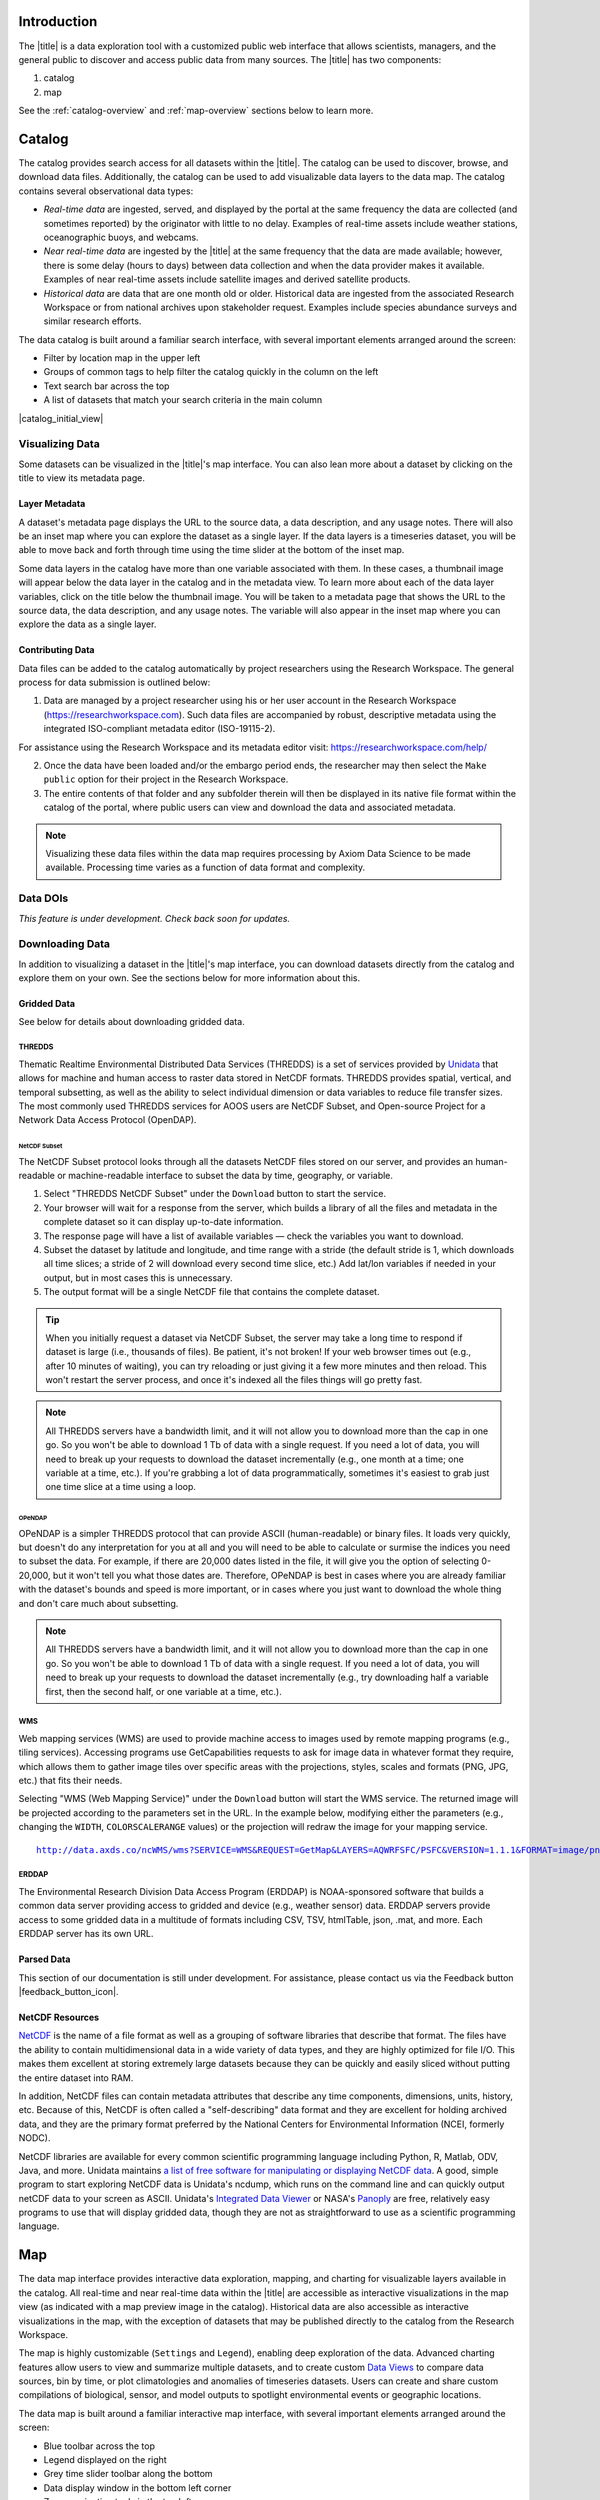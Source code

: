 .. _introduction-overview:

############
Introduction
############

The |title| is a data exploration tool with a customized public web interface that allows scientists, managers, and the general public to discover and access public data from many sources. The |title| has two components:

#. catalog
#. map

See the :ref:`catalog-overview` and :ref:`map-overview` sections below to learn more.

.. _catalog-overview:

#######
Catalog
#######

The catalog provides search access for all datasets within the |title|. The catalog can be used to discover, browse, and download data files. Additionally, the catalog can be used to add visualizable data layers to the data map. The catalog contains several observational data types:

* *Real-time data* are ingested, served, and displayed by the portal at the same frequency the data are collected (and sometimes reported) by the originator with little to no delay. Examples of real-time assets include weather stations, oceanographic buoys, and webcams.

* *Near real-time data* are ingested by the |title| at the same frequency that the data are made available; however, there is some delay (hours to days) between data collection and when the data provider makes it available. Examples of near real-time assets include satellite images and derived satellite products.

* *Historical data* are data that are one month old or older. Historical data are ingested from the associated Research Workspace or from national archives upon stakeholder request. Examples include species abundance surveys and similar research efforts.

The data catalog is built around a familiar search interface, with several important elements arranged around the screen:

* Filter by location map in the upper left
* Groups of common tags to help filter the catalog quickly in the column on the left
* Text search bar across the top
* A list of datasets that match your search criteria in the main column

|catalog_initial_view|

.. _visualizing-data-overview:

****************
Visualizing Data
****************

Some datasets can be visualized in the |title|'s map interface. You can also lean more about a dataset by clicking on the title to view its metadata page.

.. _layer-metadata-overview:

Layer Metadata
==============

A dataset's metadata page displays the URL to the source data, a data description, and any usage notes. There will also be an inset map where you can explore the dataset as a single layer. If the data layers is a timeseries dataset, you will be able to move back and forth through time using the time slider at the bottom of the inset map.

Some data layers in the catalog have more than one variable associated with them. In these cases, a thumbnail image will appear below the data layer in the catalog and in the metadata view. To learn more about each of the data layer variables, click on the title below the thumbnail image. You will be taken to a metadata page that shows the URL to the source data, the data description, and any usage notes. The variable will also appear in the inset map where you can explore the data as a single layer.

.. _contributing-data-overview:

Contributing Data
=================

Data files can be added to the catalog automatically by project researchers using the Research Workspace. The general process for data submission is outlined below:

1. Data are managed by a project researcher using his or her user account in the Research Workspace (https://researchworkspace.com). Such data files are accompanied by robust, descriptive metadata using the integrated ISO-compliant metadata editor (ISO-19115-2).

For assistance using the Research Workspace and its metadata editor visit: https://researchworkspace.com/help/

2. Once the data have been loaded and/or the embargo period ends, the researcher may then select the ``Make public`` option for their project in the Research Workspace.

3. The entire contents of that folder and any subfolder therein will then be displayed in its native file format within the catalog of the portal, where public users can view and download the data and associated metadata.

.. note:: Visualizing these data files within the data map requires processing by Axiom Data Science to be made available. Processing time varies as a function of data format and complexity.

.. _data-dois-overview:

*********
Data DOIs
*********

*This feature is under development. Check back soon for updates.*

.. _downloading-data-overview:

****************
Downloading Data
****************

In addition to visualizing a dataset in the |title|'s map interface, you can download datasets directly from the catalog and explore them on your own. See the sections below for more information about this.

.. _gridded-data-overview:

Gridded Data
============

See below for details about downloading gridded data.

THREDDS
-------

Thematic Realtime Environmental Distributed Data Services (THREDDS) is a set of services provided by `Unidata <http://www.unidata.ucar.edu/software/thredds/current/tds/TDS.html>`_ that allows for machine and human access to raster data stored in NetCDF formats. THREDDS provides spatial, vertical, and temporal subsetting, as well as the ability to select individual dimension or data variables to reduce file transfer sizes. The most commonly used THREDDS services for AOOS users are NetCDF Subset, and Open-source Project for a Network Data Access Protocol (OpenDAP).

NetCDF Subset
"""""""""""""

The NetCDF Subset protocol looks through all the datasets NetCDF files stored on our server, and provides an human-readable or machine-readable interface to subset the data by time, geography, or variable.

#. Select "THREDDS NetCDF Subset" under the ``Download`` button to start the service.
#. Your browser will wait for a response from the server, which builds a library of all the files and metadata in the complete dataset so it can display up-to-date information.
#. The response page will have a list of available variables — check the variables you want to download.
#. Subset the dataset by latitude and longitude, and time range with a stride (the default  stride is 1, which downloads all time slices; a stride of 2 will download every second time slice, etc.) Add lat/lon variables if needed in your output, but in most cases this is unnecessary.
#. The output format will be a single NetCDF file that contains the complete dataset.

.. tip::
	When you initially request a dataset via NetCDF Subset, the server may take a long time to respond if dataset is large (i.e., thousands of files). Be patient, it's not broken! If your web browser times out (e.g., after 10 minutes of waiting), you can try reloading or just giving it a few more minutes and then reload. This won't restart the server process, and once it's indexed all the files things will go pretty fast.

.. note::
	All THREDDS servers have a bandwidth limit, and it will not allow you to download more than the cap in one go. So you won't be able to download 1 Tb of data with a single request. If you need a lot of data, you will need to break up your requests to download the dataset incrementally (e.g., one month at a time; one variable at a time, etc.). If you're grabbing a lot of data programmatically, sometimes it's easiest to grab just one time slice at a time using a loop.

OPeNDAP
"""""""

OPeNDAP is a simpler THREDDS protocol that can provide ASCII (human-readable) or binary files. It loads very quickly, but doesn't do any interpretation for you at all and you will need to be able to calculate or surmise the indices you need to subset the data. For example, if there are 20,000 dates listed in the file, it will give you the option of selecting 0-20,000, but it won't tell you what those dates are. Therefore, OPeNDAP is best in cases where you are already familiar with the dataset's bounds and speed is more important, or in cases where you just want to download the whole thing and don't care much about subsetting.

.. note::
	All THREDDS servers have a bandwidth limit, and it will not allow you to download more than the cap in one go. So you won't be able to download 1 Tb of data with a single request. If you need a lot of data, you will need to break up your requests to download the dataset incrementally (e.g., try downloading half a variable first, then the second half, or one variable at a time, etc.).

WMS
---

Web mapping services (WMS) are used to provide machine access to images used by remote mapping programs (e.g., tiling services). Accessing programs use GetCapabilities requests to ask for image data in whatever format they require, which allows them to gather image tiles over specific areas with the projections, styles, scales and formats (PNG, JPG, etc.) that fits their needs.

Selecting "WMS (Web Mapping Service)" under the ``Download`` button will start the WMS service. The returned image will be projected according to the parameters set in the URL. In the example below, modifying either the parameters (e.g., changing the ``WIDTH``, ``COLORSCALERANGE`` values) or the projection will redraw the image for your mapping service.

.. parsed-literal::
	`http://data.axds.co/ncWMS/wms?SERVICE=WMS&REQUEST=GetMap&LAYERS=AQWRFSFC/PSFC&VERSION=1.1.1&FORMAT=image/png&STYLES=boxfill/rainbow&SRS=EPSG:3857&BBOX=-20983724.014532067,8598321.56555337,-13914936.349159194,13370447.645073326&WIDTH=500&HEIGHT=338&COLORSCALERANGE=846.5,1128 <http://data.axds.co/ncWMS/wms?SERVICE=WMS&REQUEST=GetMap&LAYERS=AQWRFSFC/PSFC&VERSION=1.1.1&FORMAT=image/png&STYLES=boxfill/rainbow&SRS=EPSG:3857&BBOX=-20983724.014532067,8598321.56555337,-13914936.349159194,13370447.645073326&WIDTH=500&HEIGHT=338&COLORSCALERANGE=846.5,1128>`_

ERDDAP
------

The Environmental Research Division Data Access Program (ERDDAP) is NOAA-sponsored software that builds a common data server providing access to gridded and device (e.g., weather sensor) data. ERDDAP servers provide access to some gridded data in a multitude of formats including CSV, TSV, htmlTable, json, .mat, and more. Each ERDDAP server has its own URL.

.. _parsed-data:

Parsed Data
===========

This section of our documentation is still under development. For assistance, please contact us via the Feedback button |feedback_button_icon|.

.. _netcdf-resources-overview:

NetCDF Resources
================

`NetCDF <https://www.unidata.ucar.edu/software/netcdf/>`_ is the name of a file format as well as a grouping of software libraries that describe that format. The files have the ability to contain multidimensional data in a wide variety of data types, and they are highly optimized for file I/O. This makes them excellent at storing extremely large datasets because they can be quickly and easily sliced without putting the entire dataset into RAM.

In addition, NetCDF files can contain metadata attributes that describe any time components, dimensions, units, history, etc. Because of this, NetCDF is often called a "self-describing" data format and they are excellent for holding archived data, and they are the primary format preferred by the National Centers for Environmental Information (NCEI, formerly NODC).

NetCDF libraries are available for every common scientific programming language including Python, R, Matlab, ODV, Java, and more. Unidata maintains `a list of free software for manipulating or displaying NetCDF data <https://www.unidata.ucar.edu/software/>`_. A good, simple program to start exploring NetCDF data is Unidata's ncdump, which runs on the command line and can quickly output netCDF data to your screen as ASCII. Unidata's `Integrated Data Viewer <https://www.unidata.ucar.edu/software/idv/>`_ or NASA's `Panoply <https://www.giss.nasa.gov/tools/panoply/>`_ are free, relatively easy programs to use that will display gridded data, though they are not as straightforward to use as a scientific programming language.

.. _map-overview:

###
Map
###

The data map interface provides interactive data exploration, mapping, and charting for visualizable layers available in the catalog. All real-time and near real-time data within the |title| are accessible as interactive visualizations in the map view (as indicated with a map preview image in the catalog). Historical data are also accessible as interactive visualizations in the map, with the exception of datasets that may be published directly to the catalog from the Research Workspace.

The map is highly customizable (``Settings`` and ``Legend``), enabling deep exploration of the data. Advanced charting features allow users to view and summarize multiple datasets, and to create custom `Data Views <http://help.axds.co/portals/DataMap.html#data-views>`_ to compare data sources, bin by time, or plot climatologies and anomalies of timeseries datasets. Users can create and share custom compilations of biological, sensor, and model outputs to spotlight environmental events or geographic locations.

The data map is built around a familiar interactive map interface, with several important elements arranged around the screen:

* Blue toolbar across the top
* Legend displayed on the right
* Grey time slider toolbar along the bottom
* Data display window in the bottom left corner
* Zoom navigation tools in the top left corner

|map_initial_view|

.. _real-time-data-overview:

**************
Real-Time Data
**************

Real-time data are ingested, served, and displayed in the |title| at the same frequency the data are collected (and sometimes reported) by the originator with little to no delay. Examples of real-time assets include weather stations, oceanographic buoys, and webcams. For the purposes of this documentation, it's helpful to understand how the following real-time data terms are defined:

.. csv-table::
	:header: "Term", "Definition"
	:widths: 15, 50

	"**Hexagonal bin**", "A group of stations that are aggregated into a hexagon for visual summary."
	"**Station**", "A device that collects data related to the weather and environment using many different sensors (e.g. weather station)."
	"**Sensor**", "An individual measurement device affixed or associated with a station (e.g. thermometer, barometer)."
	"**Parameter**", "The type of value measured by the sensor (e.g. temperature, pressure)."

Real-time data from observation stations are aggregated into hexagonal bins to visually summarize data over a large spatial area when the map is zoomed out. This means that data from more than one station may be displayed within a hexagon. The color of the hexagon represents the average value of the selected sensor parameter within that hexagon. For example, if air temperature is the selected sensor type, then the hexagon color will reflect the average temperature for all stations within that bin.

To view a summary of the station data contained within a hexagon, hover your mouse over the hexagon. The number of stations aggregated within that hexagon will be displayed as "n stations." The average value for the selected sensor type will be also be shown, followed by the time range for which that value was measured. If there are not more than one station aggregated within a hexagon, the hover-over view will display the value for the selected parameter, followed by a list of the other sensor types associated with that station and the range of associated data. By default, only five of the sensors are shown in the hover window. More sensors are indicated by the "n more sensors" in the lower left of the window.

To view data for an individual station, zoom in on the map. The hexagons will soften into points that represent the individual stations that were aggregated into that hexagon. To view current readings from that station, hover over its point. As shown in the image below, a pop-up window will display some basic information about the station, including its name, data source affilitation(s), latitude and longitude, current readings, and available sensor parameters (e.g., air temperature, water level, and water temperature as in the example below).

|sensor_hover|

To view station data, click on the point. As shown in the image below, data from the station will appear in the data display window in the lower left corner of the window. You can use the dropdown menu in the data display window to select data from different sensors, and you can use the `time slider <http://help.axds.co/portals/DataMap.html#interact-with-and-customize-data-layers-in-the-map>`_ to adjust the time period of the data.

|sensor_select|

.. _near-real-time-data-overview:

*******************
Near-Real-Time Data
*******************

Near-real-time data are ingested by the |title| at the same frequency that the data are made available; however, there is some delay (hours to days) between data collection and when the data provider makes it available. Examples of near real-time assets include model outputs, satellite images, and derived satellite products.

.. _model-and-satellite-data:

Model and Satellite Data
========================

Model outputs or satellite imagery have been visually abstracted in the portal to include a schematic representation of the data attributes or variables. The variable currently being displayed is shown as a title in the right hand legend bar. The variable being displayed can be changed by clicking the caret icon and selecting from the other variables that may be available (note: the variables available will vary depending on which data layer you are viewing). The current date and time for the data being displayed is shown in the right hand legend bar beneath the data layer title.

To select your area of interest, use the pan and zoom features on the map. To display values within your area of interest, hover your mouse over the map. The name of the data layers, latitude/longitude, date, time, and the value at the given location will appear. If you click on the map in any location covered by a multi-dimensional model or grid, a data chart window showing the data trends over time will appear. More information can be found in the `Data Charts <http://help.axds.co/portals/DataMap.html#data-charts>`_  section of this document.

The timer slider bar at the bottom of the map can be used to view the various time intervals of data available. The interval available will vary depending on which data layer you are viewing. More information about using the time slider can be found in the `time slider <http://help.axds.co/portals/DataMap.html#interact-with-and-customize-data-layers-in-the-map>`_ section of this document. Depending on your zoom level and internet speed, these time intervals layers could take awhile to appear so be patient as these layers load. Once you do have them in the cache they will load more quickly as you step forward and backwards through the time.

The data layer legend on the right hand shows the color scale that is used to represent the unit of measurement. You can change the palette and scale settings by clicking on the color bar. Select among the different color palettes using the drop down menu. The legend scale can be changed by either adjusting the scale slider, or by clicking on the gear icon and entering or advancing the bounds control interval. When the map is zoomed in, the scale and color for that area can be automatically set for the data in view by clicking the `Autoset for data view` button.

.. _historical-data-overview:

***************
Historical Data
***************

Historical data are data that are one month old or older. Historical data available through the portal were sometimes collected in real-time and subsequently archived; other historical data are ingested from local or national archives upon stakeholder request.

.. only:: axiom

	.. _mobile-platforms-overview:

	Mobile Platforms (Gliders)
	==========================

	Ocean gliders are autonomous underwater vehicles used to collect ocean data, including temperature, salinity, conductivity, and other important measures. Unlike stationary sensor platforms such as buoys, gliders move through the water column and collect data at different locations over time.

	.. note::
		For more information on gliders, see NOAA's `"What is an ocean glider" <https://oceanservice.noaa.gov/facts/ocean-gliders.html>`_ page.


.. _biological-ovbservations-overview:

Biological Observations
=======================

*These features and more will be explored more thoroughly in upcoming updates to this documentation.*

Data from most research-based biological observations are aggregated into hexagonal bins to visually summarize data over a large spatial area when the map is zoomed out. This means that data from more than one location or observation may be displayed within a hexagon. The color of the hexagon represents the average value of the selected data parameter within that hexagon. For example, if count or abundance is the selected parameter, then the hexagon color will reflect the average count of all individuals or observations within that bin.

To view a summary of all the observation data contain within a hexagon, hover over the hexagon. A window will appear showing the summary of all observations by parameter. Additionally, the time range for which those values were measured will be shown. If you click on the hexagon, a data display window will appear showing a histogram chart summarizing the data. The number of locations or observations aggregated within that hexagon will appear below the parameter name in the data display chart.

To view data for an individual location or observation, zoom in on the map. The hexagons will soften into points that represent the individual sample locations or observations that were aggregated into that hexagon. To view current readings from that location, hover over its point. As shown in the image below, a pop-up window will display some basic information, including the observation or location name, latitude and longitude, and a summary of events or observations by parameters (e.g., count by species, percent abundance, number of events, etc ).

To change the data parameters in the map, the filters can be used in the legend on the right side. You can select among the measurements that are available using the caret, or by toggling on/off the checkboxes. The exact filters or measurements available vary by the data layer being shown.

To further interact with the data in the map, the `polygon tool <http://help.axds.co/portals/DataMap.html#interact-with-and-customize-data-layers-in-the-map>`_ can be used to create summary statistics across spatial areas of interest. Or, the `time slider <http://help.axds.co/portals/DataMap.html#interact-with-and-customize-data-layers-in-the-map>`_ bar can be used to view the various time intervals of data available.

If when zoomed in the hexagons do not soften into points, the individual locations or observations have been intentionally aggregated for data use or confidentiality purposes.

To view location data, click on the point. Data from that location will appear in the data display window in the lower left corner of the window. You can use the dropdown menu in the data display window to select different parameters for that location (if available), or you can use the time slider to adjust the time period of the data.

.. _customize-data-in-the-map-overview:

*************************
Customize Data in the Map
*************************

Once you have found a layer through the data catalog, you can view and interact with the data in a number of ways. As with other interactive maps, you can pan and zoom to adjust the view to your area of interest. Additionally, you can click on a data point of interest to open a chart that summarizes the data. A time slider at the bottom of the map can be used to move back and forth through time for timeseries data. More information about these features is provided below.

.. _search-and-add-layers-overview:

Search and Add Layers
=====================

From the map, you can search for and add additional data layers to the map. Click on the catalog button in top right to return to the catalog page you most recently visited. You can also search for additional data layers to add to the map using the search bar at the top left corner. When you have selected additional layers, click ``Map`` to return to the map.

.. _time-slider-overview:

Time Slider
===========

The time slider bar at the bottom of the map allows you to view temporal data. The time intervals available will vary depending on which data layer you are viewing. The bar is unavailable if there is not any time-enabled data layers loaded. By default, the time slider is set to display the most recent data that is available for that data layer.

.. tip:: For quick reference, the time range for data being viewed in the map is shown in the right-hand map legend beneath the data layer title.

The temporal extent for the data layers can be viewed by hovering your mouse over the time slider control. The name of the data layer, the begin and end dates for the data, and a line graph of the temporal range will appear. The temporal information will appear for all time-enabled datasets that are currently loaded in the map.

There are several ways to interact with temporal data.

Click and drag both the time slider control to the right and left to step through the temporal data interactively. Or, click and drag both ends of the time slider control to adjust the time bounds. Then, click and drag the middle of the time slider control bar to step through the temporal data. For finer control of the time slider, pull down on your mouse while dragging. Hover your mouse over the time slider bar to see the temporal range of the data that has been selected.

Click on the gear icon to the left of the time slider for finer time controls. The bounding time interval can be entered by clicking the calendar bar. Using the calendar, enter a custom range by selecting both the start and end dates from both calendars. Or, click the preset time ranges from the list on the left to view real time, past 24 hours, past week, past 30 days, etc. Select ``Apply`` to view the selected time range of data in the map.

Click on the gear icon to open the time control menu. Select the ``Next Time Stamp`` button to step forward to the next time stamp. For example, if the data view has been set to show data from the prior month, the next time stamp would advance to show data from the current month. Click the ``Previous Time Stamp`` buttom to step back to the previous time stamp. To show the full start or end time extent click on the ``Step Forward`` or ``Step Backward`` to move the time control to the full start or end extent.

.. _depth-filter-overview:

Depth Filter
============

The depth slider bar located in the bottom right of the map allows you to filter data across the water column. The depth intervals available will vary depending on which data layer you are viewing. The bar is unavailable if there is not any depth-enabled data layers loaded. By default, the depth slider is set to display all data across the water column.

.. tip:: For quick reference, the depth range for data being viewed in the map is shown in the right-hand map legend beneath the time extent.

To filter data by depth:

#. Click on the depth icon in the bottom right of the map. Click and drag both ends of the depth slider control to adjust the vertical bounds. Note that the depth values represent meters beneath the water surface. Click and drag the middle of the depth slider control bar to step through the vertical data. Hover your mouse over the depth slider bar to see the vertical range of the data that has been selected.

.. _polygon-tool-overview:

Polygon Tool
============

To further interact with data in the map, the polygon tool can be used to create summary statistics across spatial areas of interest. To use the polygon tool:

#. Click on the polygon tool icon. Draw a polygon on the map around the area of interest using mouse clicks at each corner or bend in your shape. When you're finished drawing, double-click to complete the shape.

#. A data display window will open showing a summary chart of the data within the polygon. Beneath the data layer title at the top of the data display window, the number of observations contained within the polygon will be shown.

#. To delete the shape, click the "Trash can" icon next to the polygon tool.

.. Instance State Saving
.. =====================

.. _data-charts-overview:

***********
Data Charts
***********

The catalog and map offer multiple ways of comparing data within both the mapped interface and within a `data view <http://help.axds.co/portals/DataCatalog.html>`_.

For assistance, please contact us via the red Feedback button |feedback_button_icon| in the top right corner of the toolbar.

.. _different-chart-types-overview:

Different Chart Types
=====================

This section includes descriptions for the common charts used to display data in the portal. Data charts can be accessed both by clicking a point on a data layer in the map, or by using the custom Data Views interface.

Categorical Variables
---------------------

* **Bar charts:** compare the size or frequency of different categories. Since the values of a categorical variable are labels for the categories, the distribution of a categorical variable gives either the count or the percent of individuals falling into each category.

Quantitative Variables
----------------------

* **Line charts:** display points connecting the data to show a continuous change over time. In the map, the line chart shows the current values together with historical statistics. The x-axis shows the occurrences and the categories being compared over time and the y-axis represents the scale, which is a set of numbers organized into equal intervals.

* **Histograms:** show the frequency of distribution for the observations. A histogram is constructed by representing the measurements or observations that are grouped on a horizontal scale, the interval frequencies on a vertical scale, and drawing rectangles whose bases equal the class intervals and whose heights are determined by the corresponding class frequencies.

.. tip:: In the |title|, histogram charts can be created across custom areas of interest using the polygon tool.

* **Box plots:** are useful for identifying outliers and for comparing distributions. The boxplot is a graph of a five-number summary: the minimum score, first quartile (Q1-the median of the lower half of all scores), the median, third quartile (Q3-the median of the upper half of all scores), and the maximum score. The boxplot consists of a rectangular box, which represents the middle half of all scores (between Q1 and Q3). Approximately one-fourth of the values should fall between the minimum and Q1, and approximately one-fourth should fall between Q3 and the maximum. A line in the box marks the median. Lines called whiskers extend from the box out to the minimum and maximum scores.

* **Dot plots:** consist of data points plotted on a fairly simple scale. Dot plots are suitable for small to moderate sized data sets to highlight clusters and gaps, as well as outliers. When dealing with larger data sets (around 20–30 or more data points) the box plot or histogram may be more efficient, as dot plots may become too cluttered after this point.

* **Curtain plots:** show a visual summary of vertical profiling data. f data is available at depth, the chart will show depth on the y-axis with the values represented by colors.

.. Summary Statistics
.. ==================

.. _climatology-and-anomaly-charts:

Climatology and  Anomaly Charts
===============================

If there are more than three years of data coverage for stations or gridded data, charts on the portal show statistics from past weather patterns along with the current data. These are not officially climatologies, which typically require 30 years of data, but they can still be useful to quickly compare how the current year fits into the data that's available at a station.

.. Query & Save Vector Layer for Comparison
.. ========================================

.. _customize-data-charts-overview:

Customize Data Charts
=====================

* Selecting the ``Legend`` icon gives you access to turn on and off historical statistics.
	- **Minimum** of the entire time-series within each bin is represented by the dashed blue line
	- **Mean to the 10th percentile** of the data is represented by the blue shaded area
	- **Mean** of the entire time-series within each bin is represented by the dashed gray line
	- **Mean to the 90th percentile** of the data is represented by the red shaded area
	- **Maximum** of the entire time-series within each bin is represented by a dashed red line
* Use the time-slider on the bottom of the chart to set a time range, or use the gear icon next to the slider to type in bounds
* The gear above the graph allows you to set the chart type and other graphing options.
	- Chart types:
		- **Line chart**: A chart of the current values with historical statistics
		- **Climatology**: Year-to-date monthly mean values of the current year compared to historical statistics
		- **Anomaly**: The data values minus the mean values across all years
		- **Curtain**: If data is available at depth, the chart will show depth on the y-axis with the values represented by colors.
	- Time bin - data can be binned across years within the following time periods:
		- **All**: no binning
		- **Days**: data is binned by day, and statistics are by day number across years
		- **Weeks**: data is binned by week, and statistics are by week number across years
		- **Months**: data is binned by month, and statistics are by month number across years
		- **Seasons**: data is binned by northern hemisphere seasons defined as the following:
			- Winter: December, January, February
			- Spring: March, April, May
			- Summer: June, July, August
			- Fall: September, October, November
		- **Years**: data is binned by years, and statistics are across years

.. note::
	Percentiles are calculated by ordering all values in the time bin across all recorded years and selecting the value at the 10% and 90% locations in the array. I.e., the shaded percentile region is telling you what the "typical" temperature is at that time of year excluding the 10% most extreme values on either end.

.. _download-data-overview:

*************
Download Data
*************

Data may be downloaded through the data catalog, as described in `this <http://help.axds.co/portals/DataCatalog.html#downloading-visualized-data>`_ section.

.. _data-views-overview:

**********
Data Views
**********

You can save a collection of data layers and visualize them together for comparison and analysis. These collections are called "data views," and they are accessed by clicking on the views button |views_button_icon| near the top right corner of the blue toolbar along the top of the window.

Within the portal there are several premade data views that highlight environmental events or locations of interest. You can access these premade views from the portal landing page or by clicking on the views button |views_button_icon| and selecting a view from the dropdown menu

The  view will open, displaying data comparion charts for you to explore. In the example image below, you can see the ``Hurricane Sandy`` view.

|data_view|

.. note::
	If you need assistance creating a particular view, please contact us via the red feedback button |feedback_button_icon| in the top right corner of the blue toolbar.

.. Add Data Layers for Comparison
.. ==============================

.. What Different Data Layers Can Be Compared
.. ==========================================
.. e.g. physical model, biological

.. State Saving/Naming Data Views
.. ==============================

.. Customizing Data View Narratives
.. ================================

.. Share Data View
.. ===============

.. Download Data/Charts
.. ====================




